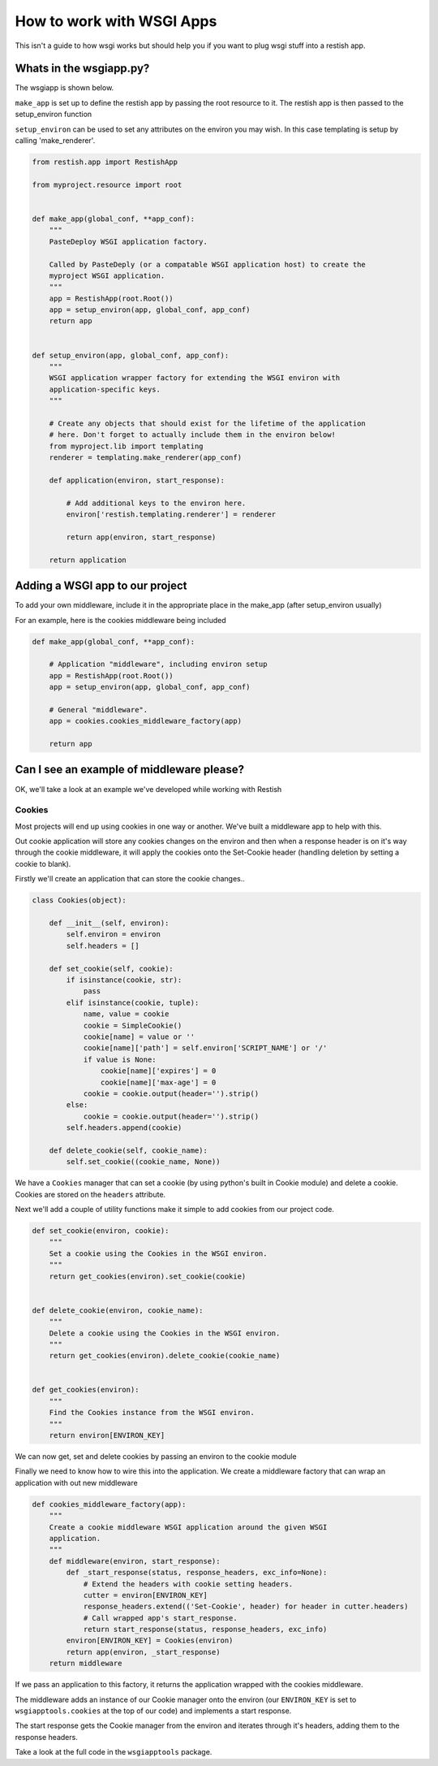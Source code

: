 **************************
How to work with WSGI Apps
**************************

This isn't a guide to how wsgi works but should help you if you want to plug wsgi stuff into a restish app.

Whats in the wsgiapp.py?
========================

The wsgiapp is shown below.

``make_app`` is set up to define the restish app by passing the root resource to it. The restish app is then passed to the setup_environ function

``setup_environ`` can be used to set any attributes on the environ you may wish. In this case templating is setup by calling 'make_renderer'.

.. code-block:: python

    from restish.app import RestishApp

    from myproject.resource import root


    def make_app(global_conf, **app_conf):
        """
        PasteDeploy WSGI application factory.

        Called by PasteDeply (or a compatable WSGI application host) to create the
        myproject WSGI application.
        """
        app = RestishApp(root.Root())
        app = setup_environ(app, global_conf, app_conf)
        return app


    def setup_environ(app, global_conf, app_conf):
        """
        WSGI application wrapper factory for extending the WSGI environ with
        application-specific keys.
        """

        # Create any objects that should exist for the lifetime of the application
        # here. Don't forget to actually include them in the environ below!
        from myproject.lib import templating
        renderer = templating.make_renderer(app_conf)

        def application(environ, start_response):

            # Add additional keys to the environ here.
            environ['restish.templating.renderer'] = renderer

            return app(environ, start_response)

        return application

Adding a WSGI app to our project
================================

To add your own middleware, include it in the appropriate place in the make_app (after setup_environ usually)

For an example, here is the cookies middleware being included

.. code-block:: python

    def make_app(global_conf, **app_conf):

        # Application "middleware", including environ setup
        app = RestishApp(root.Root())
        app = setup_environ(app, global_conf, app_conf)

        # General "middleware".
        app = cookies.cookies_middleware_factory(app)

        return app

Can I see an example of middleware please?
==========================================

OK, we'll take a look at an example we've developed while working with Restish

Cookies
-------

Most projects will end up using cookies in one way or another. We've built a middleware app to help with this.

Out cookie application will store any cookies changes on the environ and then when a response header is on it's way through the cookie middleware, it will apply the cookies onto the Set-Cookie header (handling deletion by setting a cookie to blank).

Firstly we'll create an application that can store the cookie changes..

.. code-block:: python

    class Cookies(object):

        def __init__(self, environ):
            self.environ = environ
            self.headers = []

        def set_cookie(self, cookie):
            if isinstance(cookie, str):
                pass
            elif isinstance(cookie, tuple):
                name, value = cookie
                cookie = SimpleCookie()
                cookie[name] = value or ''
                cookie[name]['path'] = self.environ['SCRIPT_NAME'] or '/'
                if value is None:
                    cookie[name]['expires'] = 0
                    cookie[name]['max-age'] = 0
                cookie = cookie.output(header='').strip()
            else:
                cookie = cookie.output(header='').strip()
            self.headers.append(cookie)

        def delete_cookie(self, cookie_name):
            self.set_cookie((cookie_name, None))

We have a ``Cookies`` manager that can set a cookie (by using python's built in Cookie module) and delete a cookie. Cookies are stored on the ``headers`` attribute.

Next we'll add a couple of utility functions make it simple to add cookies from our project code.

.. code-block:: python

    def set_cookie(environ, cookie):
        """
        Set a cookie using the Cookies in the WSGI environ.
        """
        return get_cookies(environ).set_cookie(cookie)


    def delete_cookie(environ, cookie_name):
        """
        Delete a cookie using the Cookies in the WSGI environ.
        """
        return get_cookies(environ).delete_cookie(cookie_name)


    def get_cookies(environ):
        """
        Find the Cookies instance from the WSGI environ.
        """
        return environ[ENVIRON_KEY]

We can now get, set and delete cookies by passing an environ to the cookie module

Finally we need to know how to wire this into the application. We create a middleware factory that can wrap an application with out new middleware

.. code-block:: python

    def cookies_middleware_factory(app):
        """
        Create a cookie middleware WSGI application around the given WSGI
        application.
        """
        def middleware(environ, start_response):
            def _start_response(status, response_headers, exc_info=None):
                # Extend the headers with cookie setting headers.
                cutter = environ[ENVIRON_KEY]
                response_headers.extend(('Set-Cookie', header) for header in cutter.headers)
                # Call wrapped app's start_response.
                return start_response(status, response_headers, exc_info)
            environ[ENVIRON_KEY] = Cookies(environ)
            return app(environ, _start_response)
        return middleware

If we pass an application to this factory, it returns the application wrapped with the cookies middleware.

The middleware adds an instance of our Cookie manager onto the environ (our ``ENVIRON_KEY`` is set to ``wsgiapptools.cookies`` at the top of our code) and implements a start response.

The start response gets the Cookie manager from the environ and iterates through it's headers, adding them to the response headers.

Take a look at the full code in the ``wsgiapptools`` package. 


